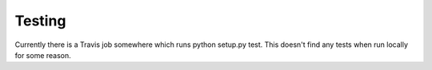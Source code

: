 Testing
=======

Currently there is a Travis job somewhere which runs python setup.py test. This doesn't find any tests when run locally for some reason.
